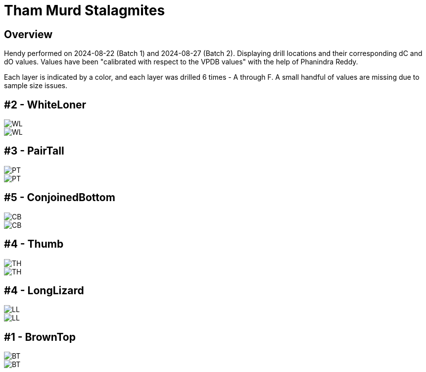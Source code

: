 :imagesdir: fig/
:!webfonts:
:stylesheet: ../web/adoc.css
:table-caption!:
:reproducible:
:nofooter:
:svg-type: inline

= Tham Murd Stalagmites

== Overview

Hendy performed on 2024-08-22 (Batch 1) and 2024-08-27 (Batch 2). Displaying drill locations and their corresponding dC and dO values. Values have been "calibrated with respect to the VPDB values" with the help of Phanindra Reddy.

Each layer is indicated by a color, and each layer was drilled 6 times - A through F. A small handful of values are missing due to sample size issues.

== #2 - WhiteLoner

[.flexbox]
====
image::WL.jpg[]
image::../out/WL.svg[]
====

== #3 - PairTall

[.flexbox]
====
image::PT.jpg[]
image::../out/PT.svg[]
====


== #5 - ConjoinedBottom

[.flexbox]
====
image::CB.jpg[]
image::../out/CB.svg[]
====


== #4 - Thumb

[.flexbox]
====
image::TH.jpg[]
image::../out/TH.svg[]
====

== #4 - LongLizard

[.flexbox]
====
image::LL.jpg[]
image::../out/LL.svg[]
====


== #1 - BrownTop

[.flexbox]
====
image::BT.jpg[]
image::../out/BT.svg[]
====
